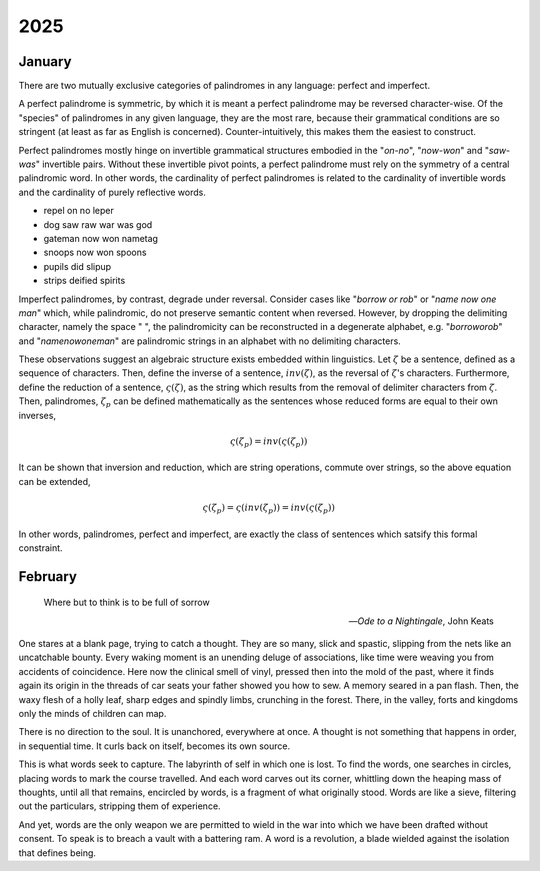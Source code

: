.. _2025:

2025
====

.. _2025-january:

-------
January
-------

There are two mutually exclusive categories of palindromes in any language: perfect and imperfect. 

A perfect palindrome is symmetric, by which it is meant a perfect palindrome may be reversed character-wise. Of the "species" of palindromes in any given language, they are the most rare, because their grammatical conditions are so stringent (at least as far as English is concerned). Counter-intuitively, this makes them the easiest to construct. 

Perfect palindromes mostly hinge on invertible grammatical structures embodied in the "*on-no*", "*now-won*" and "*saw-was*" invertible pairs. Without these invertible pivot points, a perfect palindrome must rely on the symmetry of a central palindromic word. In other words, the cardinality of perfect palindromes is related to the cardinality of invertible words and the cardinality of purely reflective words. 

- repel on no leper
- dog saw raw war was god
- gateman now won nametag
- snoops now won spoons
- pupils did slipup
- strips deified spirits

Imperfect palindromes, by contrast, degrade under reversal. Consider cases like "*borrow or rob*" or "*name now one man*" which, while palindromic, do not preserve semantic content when reversed. However, by dropping the delimiting character, namely the space " ", the palindromicity can be reconstructed in a degenerate alphabet, e.g. "*borroworob*" and "*namenowoneman*" are palindromic strings in an alphabet with no delimiting characters.

These observations suggest an algebraic structure exists embedded within linguistics. Let :math:`\zeta` be a sentence, defined as a sequence of characters. Then, define the inverse of a sentence, :math:`inv(\zeta)`, as the reversal of :math:`\zeta`'s characters. Furthermore, define the reduction of a sentence, :math:`\varsigma(\zeta)`, as the string which results from the removal of delimiter characters from :math:`\zeta`. Then, palindromes, :math:`\zeta_p` can be defined mathematically as the sentences whose reduced forms are equal to their own inverses,

.. math::

    \varsigma(\zeta_p) = inv(\varsigma(\zeta_p))

It can be shown that inversion and reduction, which are string operations, commute over strings, so the above equation can be extended,

.. math::

    \varsigma(\zeta_p) = \varsigma(inv(\zeta_p)) = inv(\varsigma(\zeta_p))

In other words, palindromes, perfect and imperfect, are exactly the class of sentences which satsify this formal constraint. 

.. _2025-february:

--------
February
--------

.. epigraph::

    Where but to think is to be full of sorrow

    -- *Ode to a Nightingale*, John Keats

One stares at a blank page, trying to catch a thought. They are so many, slick and spastic, slipping from the nets like an uncatchable bounty. Every waking moment is an unending deluge of associations, like time were weaving you from accidents of coincidence. Here now the clinical smell of vinyl, pressed then into the mold of the past, where it finds again its origin in the threads of car seats your father showed you how to sew. A memory seared in a pan flash. Then, the waxy flesh of a holly leaf, sharp edges and spindly limbs, crunching in the forest. There, in the valley, forts and kingdoms only the minds of children can map.

There is no direction to the soul. It is unanchored, everywhere at once. A thought is not something that happens in order, in sequential time. It curls back on itself, becomes its own source. 

This is what words seek to capture. The labyrinth of self in which one is lost. To find the words, one searches in circles, placing words to mark the course travelled. And each word carves out its corner, whittling down the heaping mass of thoughts, until all that remains, encircled by words, is a fragment of what originally stood. Words are like a sieve, filtering out the particulars, stripping them of experience.

And yet, words are the only weapon we are permitted to wield in the war into which we have been drafted without consent. To speak is to breach a vault with a battering ram. A word is a revolution, a blade wielded against the isolation that defines being.